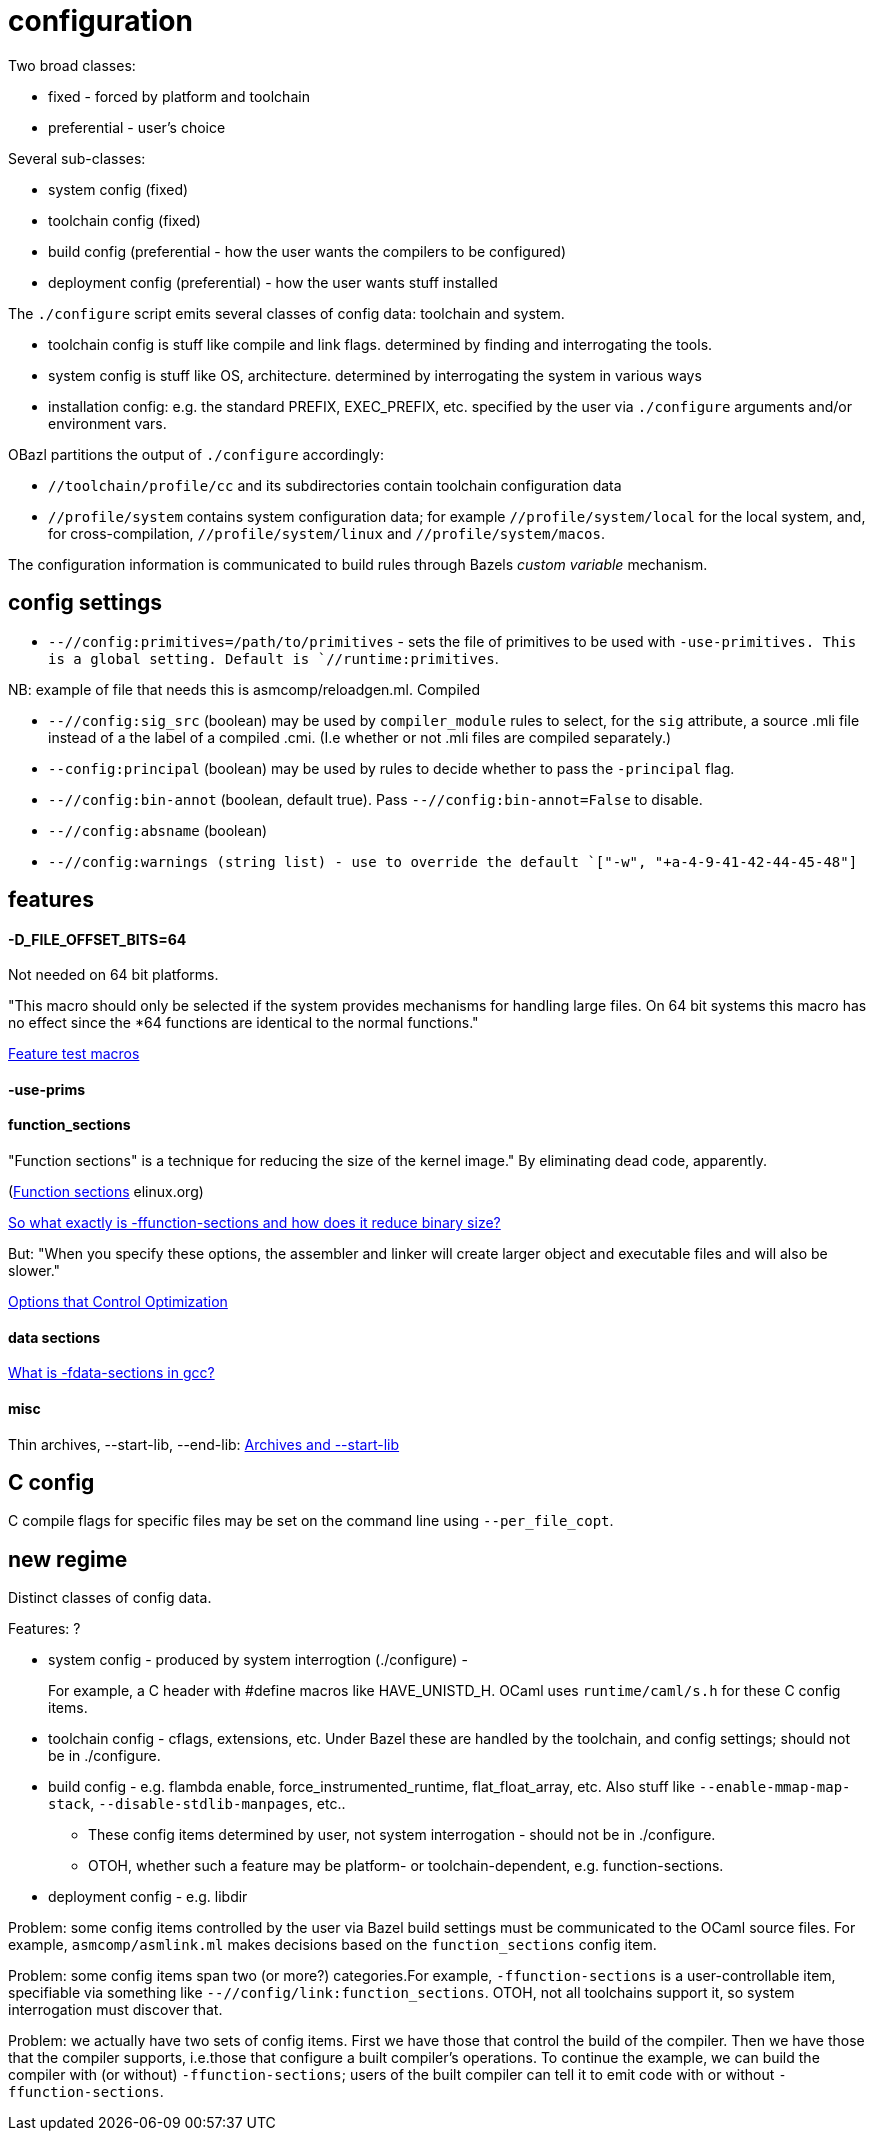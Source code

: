 = configuration

Two broad classes:

* fixed - forced by platform and toolchain
* preferential - user's choice

Several sub-classes:

* system config (fixed)
* toolchain config (fixed)
* build config (preferential - how the user wants the compilers to be configured)
* deployment config (preferential) - how the user wants stuff installed

The `./configure` script emits several classes of config data: toolchain and system.

* toolchain config is stuff like compile and link flags. determined by finding and interrogating the tools.

* system config is stuff like OS, architecture. determined by interrogating the system in various ways

* installation config: e.g. the standard PREFIX, EXEC_PREFIX, etc. specified by the user via `./configure` arguments and/or environment vars.

OBazl partitions the output of `./configure` accordingly:

* `//toolchain/profile/cc` and its subdirectories contain toolchain configuration data
* `//profile/system` contains system configuration data; for example
  `//profile/system/local` for the local system, and, for
  cross-compilation, `//profile/system/linux` and
  `//profile/system/macos`.

The configuration information is communicated to build rules through
Bazels _custom variable_ mechanism.

== config settings


* `--//config:primitives=/path/to/primitives` - sets the file of
  primitives to be used with `-use-primitives. This is a global
  setting. Default is `//runtime:primitives`.

NB: example of file that needs this is asmcomp/reloadgen.ml. Compiled


* `--//config:sig_src` (boolean) may be used by `compiler_module` rules to
  select, for the `sig` attribute, a source .mli file instead of a the
  label of a compiled .cmi. (I.e whether or not .mli files are
  compiled separately.)

* `--config:principal` (boolean) may be used by rules to decide
  whether to pass the `-principal` flag.

* `--//config:bin-annot` (boolean, default true). Pass
  `--//config:bin-annot=False` to disable.

* `--//config:absname` (boolean)

* `--//config:warnings (string list) - use to override the default
  `["-w", "+a-4-9-41-42-44-45-48"]`


== features



==== -D_FILE_OFFSET_BITS=64

Not needed on 64 bit platforms.

"This macro should only be selected if the system provides mechanisms
for handling large files. On 64 bit systems this macro has no effect
since the *64 functions are identical to the normal functions."

link:https://www.gnu.org/software/libc/manual/html_node/Feature-Test-Macros.html[Feature test macros]

==== -use-prims

==== function_sections

"Function sections" is a technique for reducing the size of the kernel image."  By eliminating dead code, apparently.

(link:https://elinux.org/Function_sections[Function sections] elinux.org)

link:https://www.vidarholen.net/contents/blog/?p=729[So what exactly is -ffunction-sections and how does it reduce binary size?]

But: "When you specify these options, the assembler and linker will create larger object and executable files and will also be slower."

link:https://gcc.gnu.org/onlinedocs/gcc-2.95.2/gcc_2.html#SEC10[Options that Control Optimization]


==== data sections

link:https://devzone.nordicsemi.com/f/nordic-q-a/48438/what-is--fdata-sections-in-gcc[What is -fdata-sections in gcc?]

==== misc

Thin archives, --start-lib, --end-lib: link:https://maskray.me/blog/2022-01-16-archives-and-start-lib[Archives and --start-lib]

== C config

C compile flags for specific files may be set on the command line using `--per_file_copt`.


== new regime

Distinct classes of config data.

Features: ?

* system config - produced by system interrogtion (./configure) -
+
For example, a C header with #define macros like HAVE_UNISTD_H. OCaml
uses `runtime/caml/s.h` for these C config items.

+
* toolchain config - cflags, extensions, etc. Under Bazel these are
  handled by the toolchain, and config settings; should not be
  in ./configure.

* build config - e.g. flambda enable, force_instrumented_runtime,
  flat_float_array, etc. Also stuff like `--enable-mmap-map-stack`,
  `--disable-stdlib-manpages`, etc..
+
** These config items determined by user, not system interrogation - should not be in ./configure.
** OTOH, whether such a feature may be platform- or toolchain-dependent, e.g. function-sections.
+
* deployment config - e.g. libdir

Problem: some config items controlled by the user via Bazel build
settings must be communicated to the OCaml source files.  For
example, `asmcomp/asmlink.ml` makes decisions based on the
`function_sections` config item.

Problem: some config items span two (or more?) categories.For example,
`-ffunction-sections` is a user-controllable item, specifiable via
something like `--//config/link:function_sections`. OTOH, not all
toolchains support it, so system interrogation must discover that.


Problem: we actually have two sets of config items. First we have
those that control the build of the compiler. Then we have those that
the compiler supports, i.e.those that configure a built compiler's
operations. To continue the example, we can build the compiler with
(or without) `-ffunction-sections`; users of the built compiler can
tell it to emit code with or without `-ffunction-sections`.

